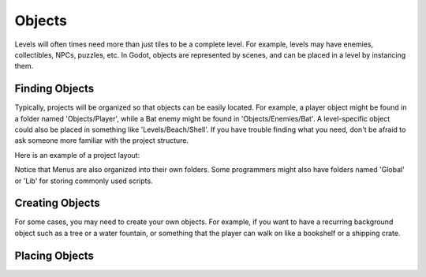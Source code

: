 .. _objects:

Objects
=======

Levels will often times need more than just tiles to be a complete level. For
example, levels may have enemies, collectibles, NPCs, puzzles, etc. In Godot,
objects are represented by scenes, and can be placed in a level by instancing
them.

Finding Objects
---------------

Typically, projects will be organized so that objects can be easily located.
For example, a player object might be found in a folder named 'Objects/Player',
while a Bat enemy might be found in 'Objects/Enemies/Bat'. A level-specific
object could also be placed in something like 'Levels/Beach/Shell'. If you have
trouble finding what you need, don't be afraid to ask someone more familiar
with the project structure.

Here is an example of a project layout:

.. image:: file_tree.png

Notice that Menus are also organized into their own folders. Some programmers
might also have folders named 'Global' or 'Lib' for storing commonly used
scripts.

Creating Objects
----------------

For some cases, you may need to create your own objects. For example, if you
want to have a recurring background object such as a tree or a water fountain,
or something that the player can walk on like a bookshelf or a shipping crate.


Placing Objects
---------------
